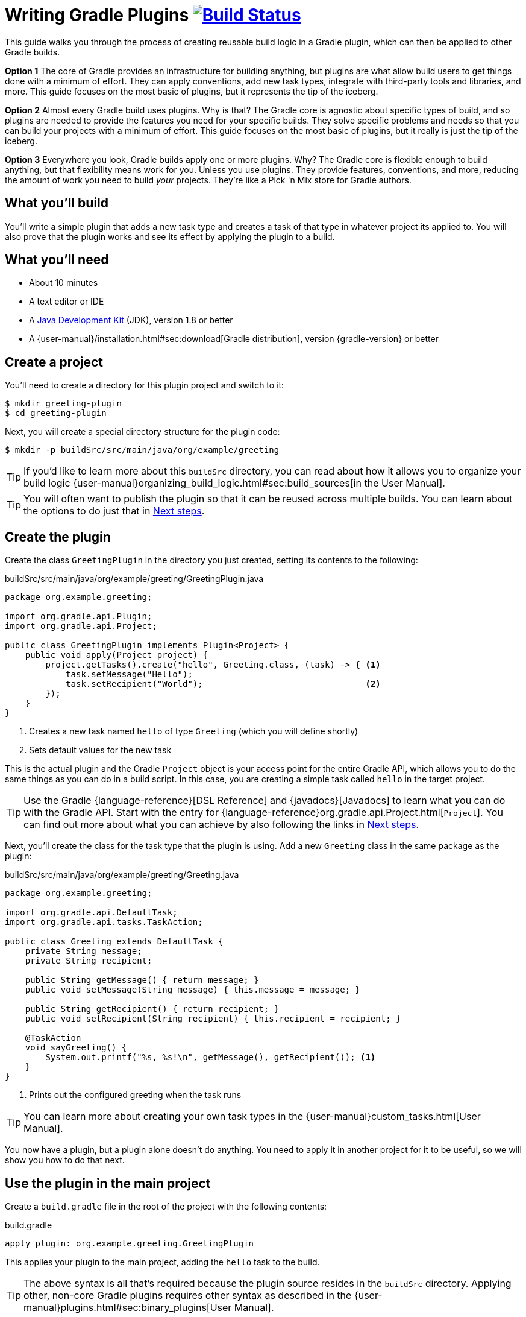 = Writing Gradle Plugins image:https://travis-ci.org/{repo-path}.svg?branch=master["Build Status", link="https://travis-ci.org/{repo-path}"]

This guide walks you through the process of creating reusable build logic in a Gradle plugin, which can then be applied to other Gradle builds.

*Option 1* The core of Gradle provides an infrastructure for building anything, but plugins are what allow build users to get things done with a minimum of effort. They can apply conventions, add new task types, integrate with third-party tools and libraries, and more. This guide focuses on the most basic of plugins, but it represents the tip of the iceberg.

*Option 2* Almost every Gradle build uses plugins. Why is that? The Gradle core is agnostic about specific types of build, and so plugins are needed to provide the features you need for your specific builds. They solve specific problems and needs so that you can build your projects with a minimum of effort. This guide focuses on the most basic of plugins, but it really is just the tip of the iceberg.

*Option 3* Everywhere you look, Gradle builds apply one or more plugins. Why? The Gradle core is flexible enough to build anything, but that flexibility means work for you. Unless you use plugins. They provide features, conventions, and more, reducing the amount of work you need to build _your_ projects. They're like a Pick 'n Mix store for Gradle authors.

== What you'll build

You'll write a simple plugin that adds a new task type and creates a task of that type in whatever project its applied to. You will also prove that the plugin works and see its effect by applying the plugin to a build.

== What you'll need

 - About 10 minutes
 - A text editor or IDE
 - A http://www.oracle.com/technetwork/java/javase/downloads/index.html[Java Development Kit] (JDK), version 1.8 or better
 - A {user-manual}/installation.html#sec:download[Gradle distribution], version {gradle-version} or better

== Create a project

You'll need to create a directory for this plugin project and switch to it:

    $ mkdir greeting-plugin
    $ cd greeting-plugin

Next, you will create a special directory structure for the plugin code:

    $ mkdir -p buildSrc/src/main/java/org/example/greeting

TIP: If you'd like to learn more about this `buildSrc` directory, you can read about how it allows you to organize your build logic {user-manual}organizing_build_logic.html#sec:build_sources[in the User Manual].

TIP: You will often want to publish the plugin so that it can be reused across multiple builds. You can learn about the options to do just that in <<Next steps>>.

== Create the plugin

Create the class `GreetingPlugin` in the directory you just created, setting its contents to the following:

[source,java]
.buildSrc/src/main/java/org/example/greeting/GreetingPlugin.java
----
package org.example.greeting;

import org.gradle.api.Plugin;
import org.gradle.api.Project;

public class GreetingPlugin implements Plugin<Project> {
    public void apply(Project project) {
        project.getTasks().create("hello", Greeting.class, (task) -> { <1>
            task.setMessage("Hello");
            task.setRecipient("World");                                <2>
        });
    }
}
----
<1> Creates a new task named `hello` of type `Greeting` (which you will define shortly)
<2> Sets default values for the new task

This is the actual plugin and the Gradle `Project` object is your access point for the entire Gradle API, which allows you to do the same things as you can do in a build script. In this case, you are creating a simple task called `hello` in the target project.

TIP: Use the Gradle {language-reference}[DSL Reference] and {javadocs}[Javadocs] to learn what you can do with the Gradle API. Start with the entry for {language-reference}org.gradle.api.Project.html[`Project`]. You can find out more about what you can achieve by also following the links in <<Next steps>>.

Next, you'll create the class for the task type that the plugin is using. Add a new `Greeting` class in the same package as the plugin:

[source,java]
.buildSrc/src/main/java/org/example/greeting/Greeting.java
----
package org.example.greeting;

import org.gradle.api.DefaultTask;
import org.gradle.api.tasks.TaskAction;

public class Greeting extends DefaultTask {
    private String message;
    private String recipient;

    public String getMessage() { return message; }
    public void setMessage(String message) { this.message = message; }

    public String getRecipient() { return recipient; }
    public void setRecipient(String recipient) { this.recipient = recipient; }

    @TaskAction
    void sayGreeting() {
        System.out.printf("%s, %s!\n", getMessage(), getRecipient()); <1>
    }
}
----
<1> Prints out the configured greeting when the task runs

TIP: You can learn more about creating your own task types in the {user-manual}custom_tasks.html[User Manual].

You now have a plugin, but a plugin alone doesn't do anything. You need to apply it in another project for it to be useful, so we will show you how to do that next.

== Use the plugin in the main project

Create a `build.gradle` file in the root of the project with the following contents:

[source,groovy]
.build.gradle
----
apply plugin: org.example.greeting.GreetingPlugin
----

This applies your plugin to the main project, adding the `hello` task to the build.

TIP: The above syntax is all that's required because the plugin source resides in the `buildSrc` directory. Applying other, non-core Gradle plugins requires other syntax as described in the {user-manual}plugins.html#sec:binary_plugins[User Manual].

You can now verify that your plugin is working by running its `hello` task in the main build:

----
$ gradle hello
:buildSrc:compileJava
:buildSrc:compileGroovy UP-TO-DATE
:buildSrc:processResources UP-TO-DATE
:buildSrc:classes
:buildSrc:jar
:buildSrc:assemble
:buildSrc:compileTestJava UP-TO-DATE
:buildSrc:compileTestGroovy UP-TO-DATE
:buildSrc:processTestResources UP-TO-DATE
:buildSrc:testClasses UP-TO-DATE
:buildSrc:test UP-TO-DATE
:buildSrc:check UP-TO-DATE
:buildSrc:build
:hello
Hello, World!
----

The bulk of the output reflects that the files in `buildSrc` are treated as a Java project, which needs to be built first. Once that happens, the classes inside that project become available in your main build and the main build can execute the task or tasks that you specified.

Your build is currently just using the default values for the greeting, hence why it prints out "Hello, World!". This doesn't have to be the case as you can configure the task directly in the build script:

[source,groovy]
.build.gradle
----
apply plugin: org.example.greeting.GreetingPlugin

hello { <1>
    message = "Hi"
    recipient = "Gradle"
}
----
<1> Configures multiple properties of the task named `hello`

TIP: You can learn more about the syntax for configuring tasks in the {user-manual}more_about_tasks.html#sec:configuring_tasks[User Manual].

Now when you run the `hello` task -- using `-q` to hide the `buildSrc` output this time -- you'll see the following:

----
$ gradle -q hello
Hi, Gradle!
----

Your plugin is now functionally complete and you've seen it in action in the above build. There is just one more thing we want to show you, which helps make the build script a bit tidier and also helps when it comes to publishing your plugin: adding a plugin identifier.

== Declare a plugin identifier

In most cases, you apply plugins using an ID because they are easier to remember than fully-qualified class names. They also result in tidier build files. So it makes sense to ensure that your own plugin can also be applied in the same way, which is why you will now declare an identifier for the plugin.

Create the following properties file:

.buildSrc/src/main/resources/META-INF/gradle-plugins/org.example.greeting.properties
----
implementation-class=org.example.greeting.GreetingPlugin
----

Gradle uses this file to determine which class implements the `Plugin` interface. It also uses to the name of the file to determine the plugin's string identifier.

WARNING: You must put the properties file in the directory `META-INF/gradle-plugins` as Gradle will try to resolve the file from that specific location in the plugin JAR.

That's all you need to do in your plugin, so now you can replace the following line of the build script:

[source,groovy]
----
apply plugin: org.example.greeting.GreetingPlugin
----

with one that uses the plugin ID:

[source,groovy]
----
apply plugin: "org.example.greeting"
----

Note how the name of the properties file -- `org.example.greeting.properties` -- maps to the ID above.

TIP: Always qualify the plugin name with a namespace that is unique to you instead of the "org.example" used in this guide. Doing so helps avoid name clashes between plugins. You can find more details about plugin IDs in the {user-manual}custom_plugins.html#sec:creating_a_plugin_id[User Manual].

== Summary

You're now done! You have successfully created a plugin and used it within a build. Along the way, you've learned how to:

 - Put build logic into a plugin
 - Use the `buildSrc` directory for a plugin's classes
 - Give the plugin an ID and apply it in a build script

This guide focuses on the essence of what a plugin is, but most plugins are far more substantial in the features that they provide. The next section will guide you towards learning more about what plugins can do and how you should implement them.

== Next steps

Now that you're familiar with the basics of building Gradle plugins, you may be interested in:

 - {user-manual}javaGradle_plugin.html[Simplifying plugin development with the Java Gradle Plugin Development Plugin]
 - https://plugins.gradle.org/docs/submit[Publishing plugins to the Gradle Plugin Portal]
 - {user-manual}custom_plugins.html#sec:getting_input_from_the_build[Modeling your domain with extensions]
 - {user-manual}test_kit.html[Testing plugins]
 - {user-manual}more_about_tasks.html#sec:up_to_date_checks[Adding incremental build support to new task types]
